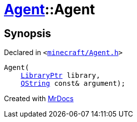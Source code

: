 [#Agent-2constructor]
= xref:Agent.adoc[Agent]::Agent
:relfileprefix: ../
:mrdocs:


== Synopsis

Declared in `&lt;https://github.com/PrismLauncher/PrismLauncher/blob/develop/minecraft/Agent.h#L13[minecraft&sol;Agent&period;h]&gt;`

[source,cpp,subs="verbatim,replacements,macros,-callouts"]
----
Agent(
    xref:LibraryPtr.adoc[LibraryPtr] library,
    xref:QString.adoc[QString] const& argument);
----



[.small]#Created with https://www.mrdocs.com[MrDocs]#
